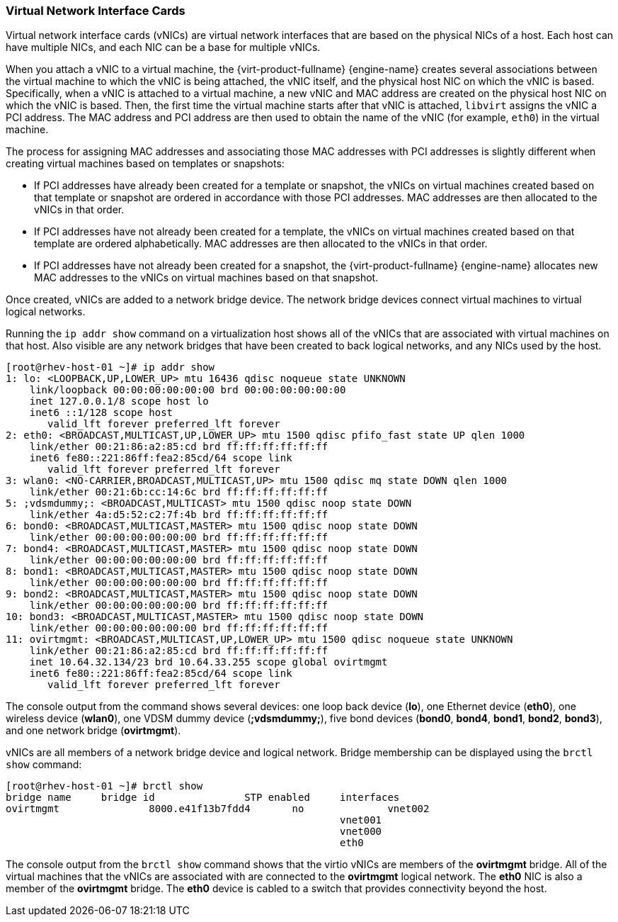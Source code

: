 :_content-type: CONCEPT
[id="Virtual_Network_Interface_Controller_VNIC"]
=== Virtual Network Interface Cards

Virtual network interface cards (vNICs) are virtual network interfaces that are based on the physical NICs of a host. Each host can have multiple NICs, and each NIC can be a base for multiple vNICs.

When you attach a vNIC to a virtual machine, the {virt-product-fullname} {engine-name} creates several associations between the virtual machine to which the vNIC is being attached, the vNIC itself, and the physical host NIC on which the vNIC is based. Specifically, when a vNIC is attached to a virtual machine, a new vNIC and MAC address are created on the physical host NIC on which the vNIC is based. Then, the first time the virtual machine starts after that vNIC is attached, `libvirt` assigns the vNIC a PCI address. The MAC address and PCI address are then used to obtain the name of the vNIC (for example, `eth0`) in the virtual machine.

The process for assigning MAC addresses and associating those MAC addresses with PCI addresses is slightly different when creating virtual machines based on templates or snapshots:

* If PCI addresses have already been created for a template or snapshot, the vNICs on virtual machines created based on that template or snapshot are ordered in accordance with those PCI addresses. MAC addresses are then allocated to the vNICs in that order.

* If PCI addresses have not already been created for a template, the vNICs on virtual machines created based on that template are ordered alphabetically. MAC addresses are then allocated to the vNICs in that order.

* If PCI addresses have not already been created for a snapshot, the {virt-product-fullname} {engine-name} allocates new MAC addresses to the vNICs on virtual machines based on that snapshot.

Once created, vNICs are added to a network bridge device. The network bridge devices connect virtual machines to virtual logical networks.

Running the `ip addr show` command on a virtualization host shows all of the vNICs that are associated with virtual machines on that host. Also visible are any network bridges that have been created to back logical networks, and any NICs used by the host.


[source,terminal]
----

[root@rhev-host-01 ~]# ip addr show
1: lo: <LOOPBACK,UP,LOWER_UP> mtu 16436 qdisc noqueue state UNKNOWN
    link/loopback 00:00:00:00:00:00 brd 00:00:00:00:00:00
    inet 127.0.0.1/8 scope host lo
    inet6 ::1/128 scope host
       valid_lft forever preferred_lft forever
2: eth0: <BROADCAST,MULTICAST,UP,LOWER_UP> mtu 1500 qdisc pfifo_fast state UP qlen 1000
    link/ether 00:21:86:a2:85:cd brd ff:ff:ff:ff:ff:ff
    inet6 fe80::221:86ff:fea2:85cd/64 scope link
       valid_lft forever preferred_lft forever
3: wlan0: <NO-CARRIER,BROADCAST,MULTICAST,UP> mtu 1500 qdisc mq state DOWN qlen 1000
    link/ether 00:21:6b:cc:14:6c brd ff:ff:ff:ff:ff:ff
5: ;vdsmdummy;: <BROADCAST,MULTICAST> mtu 1500 qdisc noop state DOWN
    link/ether 4a:d5:52:c2:7f:4b brd ff:ff:ff:ff:ff:ff
6: bond0: <BROADCAST,MULTICAST,MASTER> mtu 1500 qdisc noop state DOWN
    link/ether 00:00:00:00:00:00 brd ff:ff:ff:ff:ff:ff
7: bond4: <BROADCAST,MULTICAST,MASTER> mtu 1500 qdisc noop state DOWN
    link/ether 00:00:00:00:00:00 brd ff:ff:ff:ff:ff:ff
8: bond1: <BROADCAST,MULTICAST,MASTER> mtu 1500 qdisc noop state DOWN
    link/ether 00:00:00:00:00:00 brd ff:ff:ff:ff:ff:ff
9: bond2: <BROADCAST,MULTICAST,MASTER> mtu 1500 qdisc noop state DOWN
    link/ether 00:00:00:00:00:00 brd ff:ff:ff:ff:ff:ff
10: bond3: <BROADCAST,MULTICAST,MASTER> mtu 1500 qdisc noop state DOWN
    link/ether 00:00:00:00:00:00 brd ff:ff:ff:ff:ff:ff
11: ovirtmgmt: <BROADCAST,MULTICAST,UP,LOWER_UP> mtu 1500 qdisc noqueue state UNKNOWN
    link/ether 00:21:86:a2:85:cd brd ff:ff:ff:ff:ff:ff
    inet 10.64.32.134/23 brd 10.64.33.255 scope global ovirtmgmt
    inet6 fe80::221:86ff:fea2:85cd/64 scope link
       valid_lft forever preferred_lft forever

----


The console output from the command shows several devices: one loop back device (*lo*), one Ethernet device (*eth0*), one wireless device (*wlan0*), one VDSM dummy device (*;vdsmdummy;*), five bond devices (*bond0*, *bond4*, *bond1*, *bond2*, *bond3*), and one network bridge (*ovirtmgmt*).

vNICs are all members of a network bridge device and logical network. Bridge membership can be displayed using the `brctl show` command:


[source,terminal]
----

[root@rhev-host-01 ~]# brctl show
bridge name	bridge id		STP enabled	interfaces
ovirtmgmt		8000.e41f13b7fdd4	no		vnet002
							vnet001
							vnet000
							eth0

----


The console output from the `brctl show` command shows that the virtio vNICs are members of the *ovirtmgmt* bridge. All of the virtual machines that the vNICs are associated with are connected to the *ovirtmgmt* logical network. The *eth0* NIC is also a member of the *ovirtmgmt* bridge. The *eth0* device is cabled to a switch that provides connectivity beyond the host.
